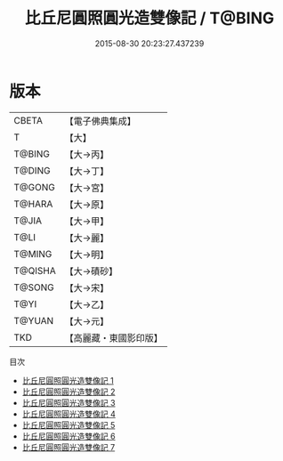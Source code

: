 #+TITLE: 比丘尼圓照圓光造雙像記 / T@BING

#+DATE: 2015-08-30 20:23:27.437239
* 版本
 |     CBETA|【電子佛典集成】|
 |         T|【大】     |
 |    T@BING|【大→丙】   |
 |    T@DING|【大→丁】   |
 |    T@GONG|【大→宮】   |
 |    T@HARA|【大→原】   |
 |     T@JIA|【大→甲】   |
 |      T@LI|【大→麗】   |
 |    T@MING|【大→明】   |
 |   T@QISHA|【大→磧砂】  |
 |    T@SONG|【大→宋】   |
 |      T@YI|【大→乙】   |
 |    T@YUAN|【大→元】   |
 |       TKD|【高麗藏・東國影印版】|
目次
 - [[file:KR6j0001_001.txt][比丘尼圓照圓光造雙像記 1]]
 - [[file:KR6j0001_002.txt][比丘尼圓照圓光造雙像記 2]]
 - [[file:KR6j0001_003.txt][比丘尼圓照圓光造雙像記 3]]
 - [[file:KR6j0001_004.txt][比丘尼圓照圓光造雙像記 4]]
 - [[file:KR6j0001_005.txt][比丘尼圓照圓光造雙像記 5]]
 - [[file:KR6j0001_006.txt][比丘尼圓照圓光造雙像記 6]]
 - [[file:KR6j0001_007.txt][比丘尼圓照圓光造雙像記 7]]
